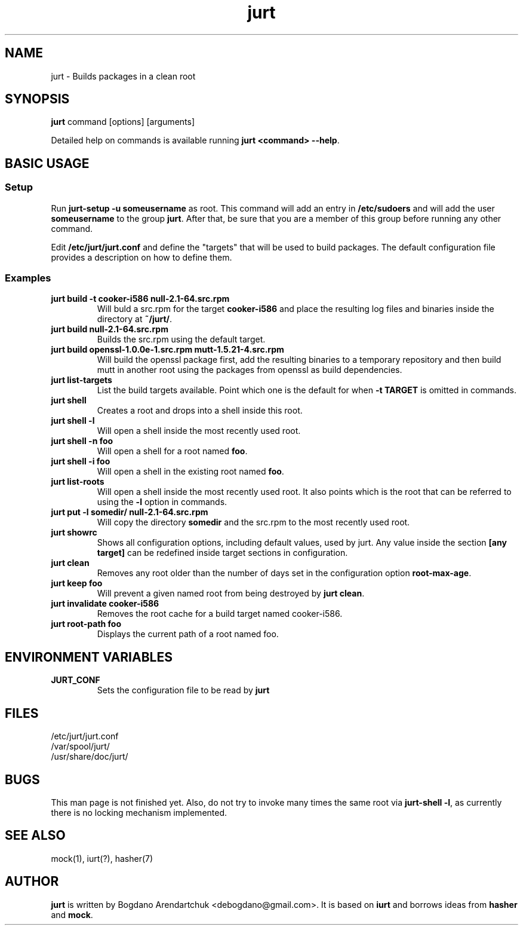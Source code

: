 .\" jurt - Builds packages in a clean root
.TH "jurt" "1" "2012 Jan 31" "Bogdano Arendartchuk" ""
.SH "NAME"
jurt \- Builds packages in a clean root
.SH "SYNOPSIS"
\fBjurt\fP command [options] [arguments]

Detailed help on commands is available running \fBjurt <command> \-\-help\fP.
.SH "BASIC USAGE"
.SS "Setup"

Run \fBjurt-setup -u someusername\fP as root. This command will add an entry in \fB/etc/sudoers\fP and will add the user \fBsomeusername\fP to the group \fBjurt\fP. After that, be sure that you are a member of this group before running any other command.

Edit \fB/etc/jurt/jurt.conf\fP and define the "targets" that will be used to build packages. The default configuration file provides a description on how to define them.

.SS "Examples"
.PP
.IP "\fBjurt build -t cooker-i586 null-2.1-64.src.rpm\fP"
Will buld a src.rpm for the target \fBcooker-i586\fP and place the resulting log files and binaries inside the directory at \fB~/jurt/\fP.
.IP "\fBjurt build null-2.1-64.src.rpm\fP"
Builds the src.rpm using the default target.
.IP "\fBjurt build openssl-1.0.0e-1.src.rpm mutt-1.5.21-4.src.rpm\fP"
Will build the openssl package first, add the resulting binaries to a temporary repository and then build mutt in another root using the packages from openssl as build dependencies.
.IP "\fBjurt list-targets\fP"
List the build targets available. Point which one is the default for when \fB-t TARGET\fP is omitted in commands.
.IP "\fBjurt shell\fP"
Creates a root and drops into a shell inside this root.
.IP "\fBjurt shell -l\fP"
Will open a shell inside the most recently used root.
.IP "\fBjurt shell -n foo\fP"
Will open a shell for a root named \fBfoo\fP.
.IP "\fBjurt shell -i foo\fP"
Will open a shell in the existing root named \fBfoo\fP.
.IP "\fBjurt list-roots\fP"
Will open a shell inside the most recently used root. It also points which is the root that can be referred to using the \fB-l\fP option in commands.
.IP "\fBjurt put -l somedir/ null-2.1-64.src.rpm\fP"
Will copy the directory \fBsomedir\fP and the src.rpm to the most recently used root.
.IP "\fBjurt showrc\fP"
Shows all configuration options, including default values, used by jurt. Any value inside the section \fB[any target]\fP can be redefined inside target sections in configuration.
.IP "\fBjurt clean\fP"
Removes any root older than the number of days set in the configuration option \fBroot-max-age\fP.
.IP "\fBjurt keep foo\fP"
Will prevent a given named root from being destroyed by \fBjurt clean\fP.
.IP "\fBjurt invalidate cooker-i586\fP"
Removes the root cache for a build target named cooker-i586.
.IP "\fBjurt root-path foo\fP"
Displays the current path of a root named foo.
.SH "ENVIRONMENT VARIABLES"
.PP
.IP "\fBJURT_CONF\fP"
Sets the configuration file to be read by \fBjurt\fP
.SH "FILES"
.nf 
/etc/jurt/jurt.conf
/var/spool/jurt/
/usr/share/doc/jurt/
.fi 
.SH "BUGS"
This man page is not finished yet.
Also, do not try to invoke many times the same root via \fBjurt-shell -l\fP, as currently there is no locking mechanism implemented.
.SH "SEE ALSO"
mock(1), iurt(?), hasher(7)
.SH "AUTHOR"
\fBjurt\fP is written by Bogdano Arendartchuk <debogdano@gmail.com>. It is based on \fBiurt\fP and borrows ideas from \fBhasher\fP and \fBmock\fP.
